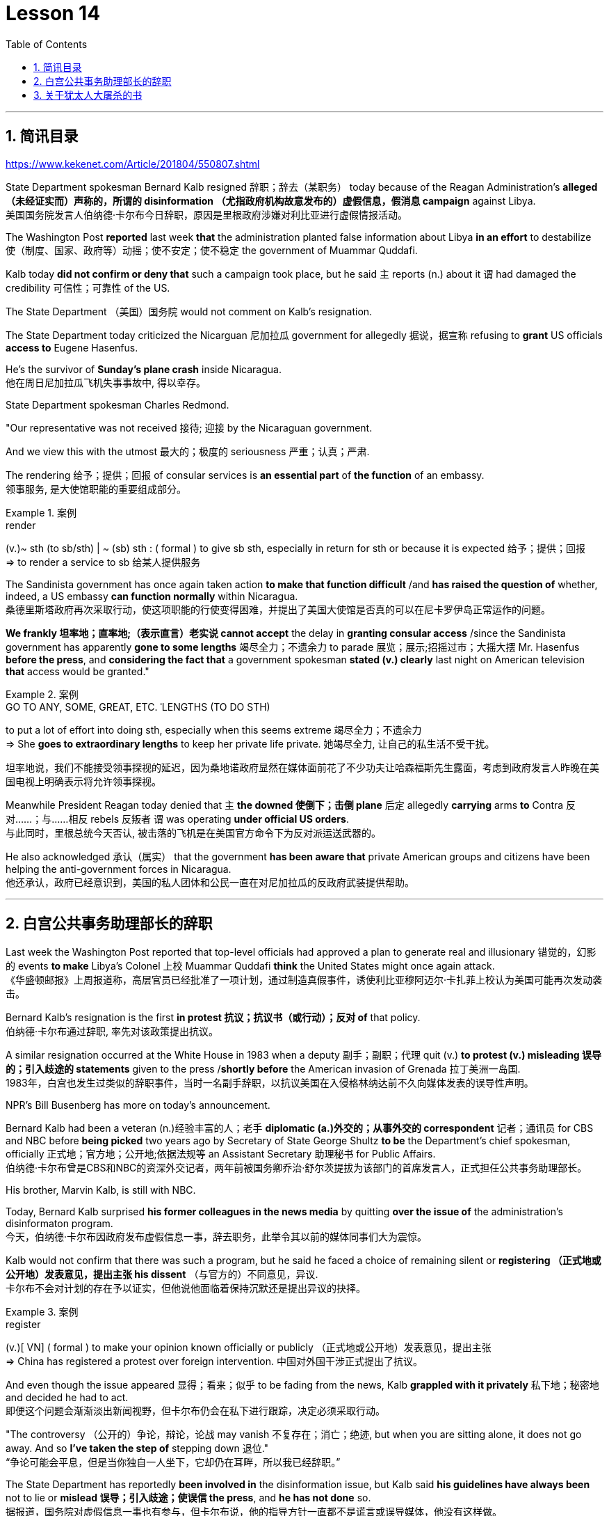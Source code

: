 
= Lesson 14
:toc: left
:toclevels: 3
:sectnums:

'''

== 简讯目录

https://www.kekenet.com/Article/201804/550807.shtml


State Department spokesman Bernard Kalb resigned 辞职；辞去（某职务） today because of the Reagan Administration's *alleged （未经证实而）声称的，所谓的 disinformation （尤指政府机构故意发布的）虚假信息，假消息 campaign* against Libya.  +
美国国务院发言人伯纳德·卡尔布今日辞职，原因是里根政府涉嫌对利比亚进行虚假情报活动。 +

The Washington Post *reported* last week *that* the administration planted false information about Libya *in an effort* to destabilize 使（制度、国家、政府等）动摇；使不安定；使不稳定 the government of Muammar Quddafi.  +

Kalb today *did not confirm or deny that* such a campaign took place, but he said `主` reports (n.) about it `谓` had damaged the credibility 可信性；可靠性 of the US.  +

The State Department （美国）国务院  would not comment on Kalb's resignation.  +

The State Department today criticized the Nicarguan 尼加拉瓜 government for allegedly 据说，据宣称 refusing to *grant* US officials *access to* Eugene Hasenfus.  +

He's the survivor of *Sunday's plane crash* inside Nicaragua.  +
他在周日尼加拉瓜飞机失事事故中, 得以幸存。 +


State Department spokesman Charles Redmond.  +

"Our representative was not received 接待; 迎接 by the Nicaraguan government.  +

And we view this with the utmost 最大的；极度的 seriousness 严重；认真；严肃.  +

The rendering 给予；提供；回报 of consular services is *an essential part* of *the function* of an embassy.  +
领事服务, 是大使馆职能的重要组成部分。 +

.案例
====
.render
(v.)~ sth (to sb/sth) | ~ (sb) sth : ( formal ) to give sb sth, especially in return for sth or because it is expected 给予；提供；回报 +
=> to render a service to sb 给某人提供服务

====

The Sandinista government has once again taken action *to make that function difficult* /and *has raised the question of* whether, indeed, a US embassy *can function normally* within Nicaragua.  +
桑德里斯塔政府再次采取行动，使这项职能的行使变得困难，并提出了美国大使馆是否真的可以在尼卡罗伊岛正常运作的问题。 +


*We frankly  坦率地；直率地;（表示直言）老实说 cannot accept* the delay in *granting consular access* /since the Sandinista government has apparently *gone to some lengths* 竭尽全力；不遗余力 to parade 展览；展示;招摇过市；大摇大摆 Mr. Hasenfus *before the press*, and *considering the fact that* a government spokesman *stated (v.) clearly* last night on American television *that* access would be granted." +

.案例
====
.GO TO ANY, SOME, GREAT, ETC. ˈLENGTHS (TO DO STH)
to put a lot of effort into doing sth, especially when this seems extreme 竭尽全力；不遗余力 +
=> She *goes to extraordinary lengths* to keep her private life private. 她竭尽全力, 让自己的私生活不受干扰。 +

坦率地说，我们不能接受领事探视的延迟，因为桑地诺政府显然在媒体面前花了不少功夫让哈森福斯先生露面，考虑到政府发言人昨晚在美国电视上明确表示将允许领事探视。 +
====

Meanwhile President Reagan today denied that `主` *the downed 使倒下；击倒 plane* 后定 allegedly *carrying* arms *to* Contra 反对……；与……相反 rebels 反叛者 `谓` was operating *under official US orders*.  +
与此同时，里根总统今天否认, 被击落的飞机是在美国官方命令下为反对派运送武器的。  +


He also acknowledged 承认（属实） that the government *has been aware that* private American groups and citizens have been helping the anti-government forces in Nicaragua.  +
他还承认，政府已经意识到，美国的私人团体和公民一直在对尼加拉瓜的反政府武装提供帮助。 +

'''


== 白宫公共事务助理部长的辞职


Last week the Washington Post reported that top-level officials had approved a plan to generate real and illusionary 错觉的，幻影的 events *to make* Libya's Colonel 上校 Muammar Quddafi *think* the United States might once again attack.  +
《华盛顿邮报》上周报道称，高层官员已经批准了一项计划，通过制造真假事件，诱使利比亚穆阿迈尔·卡扎菲上校认为美国可能再次发动袭击。 +


Bernard Kalb's resignation is the first *in protest 抗议；抗议书（或行动）；反对 of* that policy.  +
伯纳德·卡尔布通过辞职, 率先对该政策提出抗议。 +

A similar resignation occurred at the White House in 1983 when a deputy 副手；副职；代理 quit (v.) *to protest (v.) misleading 误导的；引入歧途的 statements* given to the press /*shortly before* the American invasion of Grenada 拉丁美洲一岛国.  +
1983年，白宫也发生过类似的辞职事件，当时一名副手辞职，以抗议美国在入侵格林纳达前不久向媒体发表的误导性声明。 +


NPR's Bill Busenberg has more on today's announcement.  +

Bernard Kalb had been a veteran (n.)经验丰富的人；老手 *diplomatic  (a.)外交的；从事外交的 correspondent* 记者；通讯员 for CBS and NBC before *being picked* two years ago by Secretary of State George Shultz *to be* the Department's chief spokesman, officially 正式地；官方地；公开地;依据法规等 an Assistant Secretary 助理秘书 for Public Affairs.  +
伯纳德·卡尔布曾是CBS和NBC的资深外交记者，两年前被国务卿乔治·舒尔茨提拔为该部门的首席发言人，正式担任公共事务助理部长。 +


His brother, Marvin Kalb, is still with NBC.  +

Today, Bernard Kalb surprised *his former colleagues in the news media* by quitting *over the issue of* the administration's disinformaton program.  +
今天，伯纳德·卡尔布因政府发布虚假信息一事，辞去职务，此举令其以前的媒体同事们大为震惊。 +

Kalb would not confirm that there was such a program, but he said he faced a choice of remaining silent or *registering （正式地或公开地）发表意见，提出主张 his dissent* （与官方的）不同意见，异议.  +
卡尔布不会对计划的存在予以证实，但他说他面临着保持沉默还是提出异议的抉择。 +

.案例
====
.register
(v.)[ VN] ( formal ) to make your opinion known officially or publicly （正式地或公开地）发表意见，提出主张 +
=> China has registered a protest over foreign intervention. 中国对外国干涉正式提出了抗议。 +
====

And even though the issue appeared 显得；看来；似乎 to be fading from the news, Kalb *grappled with it privately* 私下地；秘密地 and decided he had to act.  +
即便这个问题会渐渐淡出新闻视野，但卡尔布仍会在私下进行跟踪，决定必须采取行动。 +


"The controversy （公开的）争论，辩论，论战 may vanish 不复存在；消亡；绝迹, but when you are sitting alone, it does not go away. And so *I've taken the step of* stepping down 退位."  +
“争论可能会平息，但是当你独自一人坐下，它却仍在耳畔，所以我已经辞职。” +


The State Department has reportedly *been involved in* the disinformation issue, but Kalb said *his guidelines have always been* not to lie or *mislead 误导；引入歧途；使误信 the press*, and *he has not done* so.  +
据报道，国务院对虚假信息一事也有参与，但卡尔布说，他的指导方针一直都不是谎言或误导媒体，他没有这样做。 +

Kalb *went out of his way* 特地，刻意,不怕麻烦地 today to praise Secretary Shultz, *a man*, he said, *of* *such* overwhelming 巨大的；压倒性的；无法抗拒的 integrity (n.)诚实正直 *that* he allows other people to have their own integrity.  +
今日，卡尔布对国务卿舒尔茨大加赞赏，他说，这是一位具有**如此**压倒性力量的正直男人，**以至于**他人也不由得因他正直了起来。  +

"In taking this action, *I want to emphasize that* I am not dissenting （对官方意见）不同意，持异议 from Secretary Shultz, a man of credibility 可信性；可靠性, *rather* I am dissenting from the reported disinformation program."  +
“在采取这一行动时，我想强调，我并没有对国务卿舒尔茨提出异议，他是一个有信誉的人，相反，让我提出异议的是报道中的虚假信息事件。” +


*Kalb's comments* suggested `主` Shultz `谓` perhaps did not *go along with* 赞同;遵从 the disinformation program, but in public, the Secretary of State has defended 防御,保卫;辩解,辩白 the administration's policies against Libya, saying in New York last week: "*I don't have any problems with* the little *psychological warfare* 战；作战；战争 against Quddafi."  +

卡尔布的评论暗示, 舒尔茨也许不赞同虚假信息计划，但在公开场合，国务卿为政府对利比亚的政策辩护，上周在纽约说:“我对针对卡扎菲的小小心理战没有任何问题。”  +

He also *quoted* Winstion Churchill *as saying*, "In time of war *truth is so precious*, *it must be attended 伴随发生;随同；陪同 by* a bodyguard of lies."  +
他还援引温斯顿·丘吉尔的话说：“在战争时期，真相如此珍贵，它必须有一个谎言作为保镖。” +

Shultz was asked about the disinformation effort 有组织的活动 last Sunday on ABC.  +
有人向舒尔茨问及，上周日ABC的虚假信息事件。 +

"I don't lie.  I've never *taken part in* any meeting 后定 in which *it was proposed (v.)提议；建议 that* we *go out* and *lie to the news media* for some effect.  +
“我不撒谎，我从来没有参加过任何"建议我们出去撒谎，并向媒体撒谎，以取得一些效果"的会议。 +


And if somebody did that, he was doing it against policy.  +

Now having said that, `主` *one of the results* of our action against Libya, from all the intelligence we've received, `系` *was* quite a period of disorientation 迷失方向；迷惑 *on the part of* Quddafi.  +
现在我们已经说过，根据我们收到的情报，我们对利比亚采取行动的其中一个结果是，这段时期是卡扎菲方面一段迷失的日子。 +

So, *to the extent* 到…程度；在…程度上 we can *keep* Quddafi *off balance* by one means 方法，手段 or another, including the possibility that we might make another attack, I think that's good."
所以，在某种程度上，我们可以通过这样或那样的手段, 让卡扎菲失去平衡，包括我们可能发动另一次袭击的可能性，我认为这是好的。”  +

In a sometimes emotional session 一场；一节；一段时间;（法庭的）开庭，开庭期；（议会等的）会议，会期 with reporters today, Bernard Kalb said that `主` *neither* he personally *nor* the nation *as a whole* `谓` can stand any policy of disinformation.  +
在今天与记者的见面会上，激动情绪时有发生，伯纳德·卡尔布说，他个人与整个国家都不能承受任何虚假信息的政策。 +

.案例
====
.In *a sometimes emotional session* with reporters today
chatGpt:  +
"In a sometimes emotional session" 的意思是在与记者的交流中，有时候会有情绪表达的时刻。"Sometimes" 表示并非整个会话过程都是情绪激动的，而是存在一些情感表达的瞬间。因此，Bernard Kalb 在与记者的交流中，*经历了情感高涨, 或在某些时刻表达情感的情况*。
====

"I'm concerned about *the impact* of any such program *on* the credibility of the United States.  Faith, faith in the word of America, is the *pulse 脉搏；脉率 beat* of our democracy. Anything that hurts America's credibility hurts America.  +

我担心任何此类计划会对美国公信力造成影响。诚信，蕴含在美国的信仰中，跳动在民主的脉搏里。任何伤害美国信誉的东西都会伤害美国。 +

*And then* on a much, much, much lower level, there's question of my own credibility 可信性；可靠性, *both* as a spokesman *and* a journalist, a spokesman for a couple of years, a journalist for more years than I want to remember.  +
然后在较低的层面上，还有个人信誉问题，无论是作为发言人还是记者，我作了这么多年的发言人，作记者的时间更长，长得我都想不清了。 +

In fact, *I sometimes privately thought of myself as* a journalist *masquerading 冒充;假扮；乔装；伪装 as* a spokesman.  +
事实上，我有时私下认为自己是伪装成发言人的记者。” +

In any case, I do not want my own credibility to be caught up 被卷入；陷入, to be subsumed 将…归入（或纳入） in this controversy." `主` The timing of Kalb's action today `系`  is likely to *add to* 使（数量）增加；使（规模）扩大 the controversy （公开的）争论，辩论，论战 over government deception 欺骗；蒙骗；诓骗.  +
无论如何，我不希望自己的信誉受到牵连，被卷入这场争论。人们对政府诈骗行为的争议, 或将因为卡尔布的行动时机, 而倍增。 +

.案例
====
.subsume
/səbˈsuːm/ +
[ VNadv./prep.] [ usually passive] ( formal ) to include sth in a particular group and not consider it separately 将…归入（或纳入） +
=> All these different ideas *can be subsumed under just two broad categories*. 所有这些不同的想法可归为两大类。

.be/get ˌcaught ˈup in sth
to become involved in sth, especially when you do not want to be 被卷入；陷入 +
=> Innocent passers-by *got caught up in the riots*. 无辜的过路人被卷入了那场暴乱。  +

.ADD TO STH
to increase sth in size, number, amount, etc. 使（数量）增加；使（规模）扩大 +
=> The bad weather *only added to our difficulties*. 恶劣的天气只是增加了我们的困难。 +
=> *The house has been added to* (= new rooms, etc. have been built on to it) from time to time. 这座房子一次又一次地在扩建。 +
====


And *it comes at an awkward moment* for the Reagan Administration, *just days before* an important pre-summit 峰会前的 meeting with the Soviets in Iceland /and *in the wake （船只航行时的）尾流，航迹 of* 随…之后而来；跟随在…后 official denials (n.) about a downed *guerrilla  游击队员 resupply (n.v.)向…再供给（所需物品）；（以另一形式）重新提供 plane* in Nicaragua.  +
这对里根政府来说是一个尴尬的时刻，就在与苏联在冰岛举行峰会前重要会议的几天前，在官方否认尼加拉瓜游击队补给飞机被击落之后。 +

.案例
====
.wake
(n.) the track that a boat or ship leaves behind on the surface of the water （船只航行时的）尾流，航迹

. in the wake （船只航行时的）尾流，航迹 of sb/sth
coming after or following sb/sth 随…之后而来；跟随在…后  +
=> There have been demonstrations on the streets *in the wake of* the recent bomb attack. 在近来的炸彈袭击之后，大街上随即出现了示威游行。  +
=> A group of reporters *followed in her wake*. 一群记者跟随在她的身后。  +
=> The storm left a trail of destruction *in its wake*. 暴风雨过处满目疮痍。
====

One American was captured and others were killed in that action, but officials have said the flight was *in no way* 一点也不;绝不 connected with the US government.  +
在那次行动中，一名美国人被俘，其他人被杀，但官员们表示，航班与美国政府没有任何关系。 +

Kalb said his resignation today *had nothing to do with* 与…无关 any other incident.  +
卡尔布说, 他今天的辞职与任何其他事件无关。 +

I'm Bill Busenberg in Washington.  +

'''


== 关于犹太人大屠杀的书


The history of Jews in Poland *is not always thoroughly  非常；极其；彻底；完全 told* in the country.  +
波兰犹太人的历史, 并不总是在这个国家被彻底讲述。 +

And the story of the World War II *freedom fighters* in *the Jewish 犹太人的 ghetto （相同种族或背景人的）聚居区；贫民区;（昔日城市中的）犹太人居住区  of Warsaw* is one of the saddest chapters.  +
二战期间华沙犹太区自由战士的故事, 是最悲伤的篇章之一。 +

The Nazis *took* hundreds of thousands of Jews *to their deaths*, and seven thousand more died *defending the area* when the Germans invaded.   +
纳粹杀害了数十万犹太人，德国入侵时，还有七千人为保卫该地区而牺牲。 +

Dr. Merrick Adelman is one of the very few who survived.  +
梅里克·阿德尔曼博士是极少数幸存者之一。 +

A book called *Shielding 保护某人或某物（免遭危险、伤害或不快）;给…加防护罩 the Flame* 火焰；火舌 is his story.  It was written in Poland *ten years age* by Hannah Kroll. It is now available in this country in English.  +
一本名为《屏蔽火焰》的书就是他的故事。这是汉娜·克罗尔十岁时在波兰写成的。现在该国家/地区有英文版。 +

.案例
====
.flame +
[ CU] *a hot bright stream of burning gas* that comes from sth that is on fire 火焰；火舌
====

Yohannes Toshimska is one of the translators. She says that `主` Merrick Adelman's view of *the ghetto （相同种族或背景人的）聚居区；贫民区 uprising* (n.)起义；暴动；造反 `谓` *is regarded as* unconventional.  +
约翰内斯·托希姆斯卡 (Yohannes Toshimska) 是其中一位译者。她说，梅里克·阿德尔曼对贫民窟起义的看法被认为是非传统的。 +

"He doesn't use the language or even he doesn't have the attitude *people usually have* to the holocaust （20世纪30年代和40年代纳粹对数百万犹太人的）大屠杀;（尤指战争或火灾引起的）大灾难，大毁灭 and to the ghetto （相同种族或背景人的）聚居区；贫民区 uprisings.  +
他不用那种词，甚至人们对于大屠杀，以及犹太区反抗斗争的通常态度，在他那里也难觅踪迹。 +

`主` One thing *he's consistently talking about* `系` is the fact that people thought was the arms in the ghetto. It wasn't heroic 英勇的；英雄的; it was easier than to die going to the train cars 火车车厢.   +
他一直谈论的是人们在犹太区的武装斗争。(他一直在谈论的一件事是，人们认为是贫民窟里的武器。) 这不算是英勇之举；它比坐着火车，前往死亡集中营要容易。 +


And `主` that people who *participated in* the ghetto uprising `系` were actually, in a sense, lucky.  +
在某种意义上，参加了犹太武装斗争的人们实则幸运。 +

They had arms; they could do something about *what was going on* 正在发生的事情 while `主` those hundreds of thousands *who were led to the train cars* `系` were equally heroic, but their death was much more difficult."  +
他们有武器；他们能有所作为，而那些被带上火车的数十万人同样英勇，然而死得更加艰难。 +


"Dr. Adelman was stationed 派驻；使驻扎 ...  he was working in a clinic; he was not a doctor then; but he was working in a clinic that was nearby the train station where the Jews were taken *to go* off  离开（某处）；（在时间或空间上）距，离 *to* the concentration camps." +
阿德尔曼医生驻扎下来。他在一个诊所工作；那时他还不是医生；但是他工作的诊所在火车站附近，犹太人从那里(离开off那里, 再去to)被带进集中营。  +

"Yes. He had an amazing position. He was standing at the gate to the Hmflat Platz, which was the place *from where* the Jews were taken into the train cars.  +
“是的，他的位置极佳。他在赫姆弗莱特广场的入口，从那里犹太人就被带上火车。 +

He was a member of the underground 秘密政治组织；（反政府）地下组织 in the ghetto, and he was choosing the people who were needed by the underground.  +
他是犹太地下党的一员，他为地下组织挑选需用之人。 +

They were perhaps one or two in many thousands of them *led* every day *to* the cars.  +
每天成千上万的人被带上火车，他们那一两个人或许就身在其中。 (他们可能是成千上万每天被带到车上的人中的一两个。) +

And he would pick these people up, and then young girls who were students at the nurses' school would disabilitate (查不到这个词,似乎应该为 disable ) these people.  +
他把这些人挑出来，然后那些在护士学校的年轻女孩, 就会将这些人弄残。 +

He describes in the book, it's a very powerful （对身心）有强烈作用的，效力大的 scene, how these girls, who were wearing beautiful clean white uniforms of nurse students, would take two pieces of wood and with these two pieces of wood would break legs of the people who were supposed to be saved for the Jewish underground.  +
他在书中描述到，这种场面十分骇人，那些女孩们都是学生，穿着漂亮洁白的护士服，拿着两块木头，用这两块木头打折犹太区地下组织需要拯救的人的腿。 +


But the Germans 德国人(复数), to the last moment, *wanted to maintain the fiction 虚构的事；假想之物;小说 that* `主` people who were taken to the trains `谓` were being taken for work.  +
但是德国人，直到最后一刻，都在维持这个谎言，谎称他们带人上火车是去劳动。 +

And obviously a person with a broken leg couldn't work. So breaking a leg *would temporarily save* that person *from* being taken into gas." +
显然，一个断腿的人是不能劳动的。所以断条腿暂时拯救了即将被带进毒气室的人。” +


"So he saw in all, I believe he says four hundred thousand people, *go aboard* 登上（船、飞机等） the train." "Yes. He stood there *from the very beginning of* the extermination 消灭；根绝  action *to the end*."  +
"所以他看见了一切". “我相信他说，他总共看到了40万人上了火车。”“是的，从一开始他就在那里，直到灭绝行动结束。” +


"*With regard to* 关于；就……而言；至于 what you were saying earlier, there's a dialogue *that develops  详尽阐述；阐明 in the book* between an American professor who comes to visit the doctor many years later, and is *critical (a.)批评的；批判性的；挑剔的 of* what happened.  +
关于你之前所说的，书中有一段对话是一位美国教授多年后去看医生，他对所发生的事情持批评态度。 +

.案例
====
.develop
[ VN] *to make* an idea, a story, etc. *clearer* by explaining it further 详尽阐述；阐明
SYN elaborate on +
=> *She develops the theme more fully* in her later books. 她在后来写的书中更详尽地阐明了这个主题。

.critical
(a.)~ (of sb/sth)expressing disapproval of sb/sth and saying what you think is bad about them 批评的；批判性的；挑剔的 +
=> a critical comment/report 批判性的评论╱报道 +
=> Tom's parents *were highly critical of* the school. 汤姆的父母对学校提出了强烈的批评。
====

He says of the Jews, 'You were *going* like sheep *to* your deaths.' The professor had been in World War II; he'd landed on a French beach, and he said that 'Men should run, men should shoot. You were going like sheep.' +
他对犹太人说:“面对死亡，你们就像待宰的羔羊。”这位教授曾参加过二战；他在法国的海滩上登陆，他说：“男人应该逃跑，男人应该开枪。而你们却像羊一样。”

And Adelman explains this, and let me quote him.  'It is a horrendous (a.)令人震惊的；骇人的 thing when one is going so quietly to one's death.  *It is infinitely  非常;极其；无限地 more difficult* than to go out shooting.  After all, it is much easier to die firing.  +
阿德尔曼解释了这一点，让我引用他的话。 “当一个人如此安静地走向死亡时，这是一件可怕的事情。这比走出去抗争(用枪战斗)要困难无数倍。毕竟，在战场上被枪打死要容易得多。 +


For us, it was much easier to die *than* it was for someone who first boarded a train car, then rode （ride 的过去式） the train, then dug a hole, then undressed naked.'  +
对我们而言，被枪打死比登上火车，坐上火车，然后挖坑，最后脱光衣服的人死得要容易地多。 +


That's difficult to understand, but then Hannah Kroll says that *she understands it* because *it's easier for people* who are watching this *to understand*, when the people are dying shooting." +
这很难理解，但汉娜·克罗尔说她理解这一点，因为当人们亲眼目睹这一切的时候，一切显而易见。 +


"It is something *probably easier to comprehend* because `主` the kind of death *most of the people* from the ghetto *encountered* (v.) `系` is just beyond comprehension."  +
“理解这点可能更加容易，因为犹太区里大多数人所遭遇的那种死法, 让人们难以理解。” +


"Explain *the context （事情发生的）背景，环境，来龙去脉; 上下文；语境 of the title* for Shielding the Flame ; it *comes up* 被提及; 被讨论;出现 a bit *later on*  后来；以后；其后；随后. It *has to do with* 与……有关；与……有联系 the reason that Dr. Adelman becomes a physician, a cardiologist 心脏病医生；心脏病学家, after the War, is that *he wants this opportunity* to deal with people who are in a life-or-death 生死攸关的 situation."   +
请解释《屏蔽火焰》片名的背景;它稍后会出现。这与阿德尔曼医生在战后成为一名内科医生和心脏病专家的原因有关，他希望有机会, 与处于生死关头的人打交道。 +


.案例
====
.later ˈon
( informal ) at a time in the future; after the time you are talking about 后来；以后；其后；随后 +
=> I'm going out *later on*. 我过一会儿要外出。
====

"He says `主` *at some point* that ① *what he was doing* at Hmflat Platz and ② what he was doing *later on* as a doctor `系` is like *to shield (v.) the flame from God* who wants to blow this little tiny flame and kill the person, that `主` *what he was doing* during the War and after the War `谓` *was*, in a way, doing God's work or doing something against God, even if the God existed."  +
他说，在某种程度上，他在赫弗莱特广场所做的，以及他后来作为一名医生所做的，就像保护火焰不受上帝的伤害，上帝想要吹起这小小的火焰，杀死那个人，他在战争期间和战后所做的，在某种程度上，是在做上帝的工作，或者是在做反对上帝的事情，即使上帝存在。 +


"Do you think this book *is going to be accessible to* the Western reader *reading it in English*? It is a bit free *in form* and *in style*.  It lacks a chronology 按事件发生的年代排列的顺序；年表; certain details are not there /or *are pre-supposed (v.)预先假定，假设；以……为前提 that* one knows." +
你认为这本书会有西方读者吗? 它在形式和风格上都有些随意。它缺少年代顺序；某些细节不详, 或会假定读者已经知道。 +



"This book *is a little bit like* a conversation of two people *who aren't that much aware of the fact that* someone else is listening to it.  And *they don't care about* this other person who might be listening to it.  They don't help this person to follow it.  +
这本书有点像两个人的对话，他们不太在意听者。他们也不关心潜在的听众。语言晦涩难懂。 +



*I had a hard time* even when I read it *for the first time* in Polish.  However, for me, it has *magnetic 像磁铁的；有磁性的;富有吸引力的；有魅力的 power* and, despite the confusion, I always wanted to go back and to go on." +
甚至，当我第一次阅读这本书的波兰版本时，我很难过。然而，对我来说，它有磁力，尽管困惑，我总想回去继续阅读。” +


Yahannes Tashimska, the translator, *along with* Lawrence Weshler, of *Shielding the Flame* by Hannah Kroll. +
Shielding the Flam，作者 : Hannah Kroll ；译者 :Yahannes Tashimska 和 Lawrence Weshler。 +


'''



